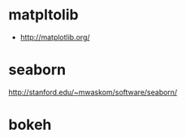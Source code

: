 * matpltolib

- http://matplotlib.org/

* seaborn

http://stanford.edu/~mwaskom/software/seaborn/

* bokeh
